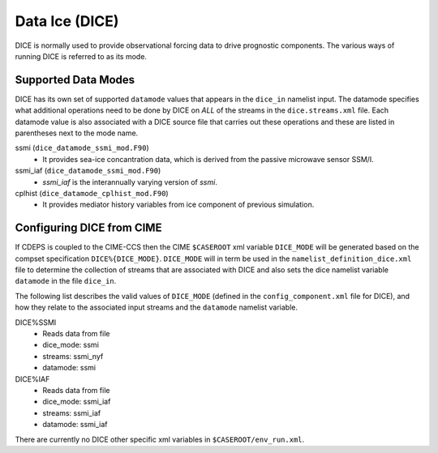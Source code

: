 .. _dice:

Data Ice (DICE)
===============

DICE is normally used to provide observational forcing data to
drive prognostic components. The various ways of running DICE is
referred to as its mode.

.. _dice-datamodes:

--------------------
Supported Data Modes
--------------------

DICE has its own set of supported ``datamode`` values that appears in the
``dice_in`` namelist input. The datamode specifies what additional
operations need to be done by DICE on *ALL* of the streams in the
``dice.streams.xml`` file. Each datamode value is also associated
with a DICE source file that carries out these operations and these are
listed in parentheses next to the mode name.

ssmi (``dice_datamode_ssmi_mod.F90``)
  - It provides sea-ice concantration data, which is
    derived from the passive microwave sensor SSM/I.

ssmi_iaf (``dice_datamode_ssmi_mod.F90``)
  - `ssmi_iaf` is the interannually varying version of `ssmi`.

cplhist (``dice_datamode_cplhist_mod.F90``)
  - It provides mediator history variables from ice component of previous simulation.

.. _dice-cime-vars:

---------------------------------------
Configuring DICE from CIME
---------------------------------------

If CDEPS is coupled to the CIME-CCS then the CIME ``$CASEROOT`` xml
variable ``DICE_MODE`` will be generated based on the compset
specification ``DICE%{DICE_MODE}``.  ``DICE_MODE`` will in term be
used in the ``namelist_definition_dice.xml`` file to determine the
collection of streams that are associated with DICE and also sets the
dice namelist variable ``datamode`` in the file ``dice_in``.

The following list describes the valid values of ``DICE_MODE``
(defined in the ``config_component.xml`` file for DICE), and how they
relate to the associated input streams and the ``datamode`` namelist
variable.

DICE%SSMI
   - Reads data from file
   - dice_mode: ssmi
   - streams: ssmi_nyf
   - datamode: ssmi

DICE%IAF
   - Reads data from file
   - dice_mode: ssmi_iaf
   - streams: ssmi_iaf
   - datamode: ssmi_iaf

There are currently no DICE other specific xml variables in ``$CASEROOT/env_run.xml``.
